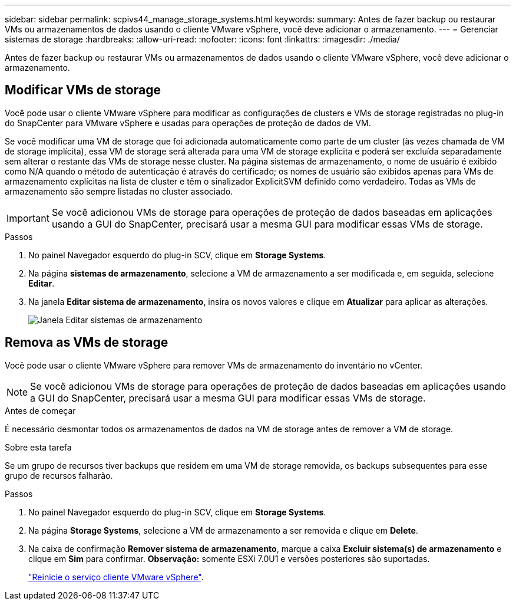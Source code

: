 ---
sidebar: sidebar 
permalink: scpivs44_manage_storage_systems.html 
keywords:  
summary: Antes de fazer backup ou restaurar VMs ou armazenamentos de dados usando o cliente VMware vSphere, você deve adicionar o armazenamento. 
---
= Gerenciar sistemas de storage
:hardbreaks:
:allow-uri-read: 
:nofooter: 
:icons: font
:linkattrs: 
:imagesdir: ./media/


[role="lead"]
Antes de fazer backup ou restaurar VMs ou armazenamentos de dados usando o cliente VMware vSphere, você deve adicionar o armazenamento.



== Modificar VMs de storage

Você pode usar o cliente VMware vSphere para modificar as configurações de clusters e VMs de storage registradas no plug-in do SnapCenter para VMware vSphere e usadas para operações de proteção de dados de VM.

Se você modificar uma VM de storage que foi adicionada automaticamente como parte de um cluster (às vezes chamada de VM de storage implícita), essa VM de storage será alterada para uma VM de storage explícita e poderá ser excluída separadamente sem alterar o restante das VMs de storage nesse cluster. Na página sistemas de armazenamento, o nome de usuário é exibido como N/A quando o método de autenticação é através do certificado; os nomes de usuário são exibidos apenas para VMs de armazenamento explícitas na lista de cluster e têm o sinalizador ExplicitSVM definido como verdadeiro. Todas as VMs de armazenamento são sempre listadas no cluster associado.


IMPORTANT: Se você adicionou VMs de storage para operações de proteção de dados baseadas em aplicações usando a GUI do SnapCenter, precisará usar a mesma GUI para modificar essas VMs de storage.

.Passos
. No painel Navegador esquerdo do plug-in SCV, clique em *Storage Systems*.
. Na página *sistemas de armazenamento*, selecione a VM de armazenamento a ser modificada e, em seguida, selecione *Editar*.
. Na janela *Editar sistema de armazenamento*, insira os novos valores e clique em *Atualizar* para aplicar as alterações.
+
image:scpivs44_image43.png["Janela Editar sistemas de armazenamento"]





== Remova as VMs de storage

Você pode usar o cliente VMware vSphere para remover VMs de armazenamento do inventário no vCenter.


NOTE: Se você adicionou VMs de storage para operações de proteção de dados baseadas em aplicações usando a GUI do SnapCenter, precisará usar a mesma GUI para modificar essas VMs de storage.

.Antes de começar
É necessário desmontar todos os armazenamentos de dados na VM de storage antes de remover a VM de storage.

.Sobre esta tarefa
Se um grupo de recursos tiver backups que residem em uma VM de storage removida, os backups subsequentes para esse grupo de recursos falharão.

.Passos
. No painel Navegador esquerdo do plug-in SCV, clique em *Storage Systems*.
. Na página *Storage Systems*, selecione a VM de armazenamento a ser removida e clique em *Delete*.
. Na caixa de confirmação *Remover sistema de armazenamento*, marque a caixa *Excluir sistema(s) de armazenamento* e clique em *Sim* para confirmar. *Observação:* somente ESXi 7.0U1 e versões posteriores são suportadas.
+
link:scpivs44_manage_the_vmware_vsphere_web_client_service.html["Reinicie o serviço cliente VMware vSphere"].


